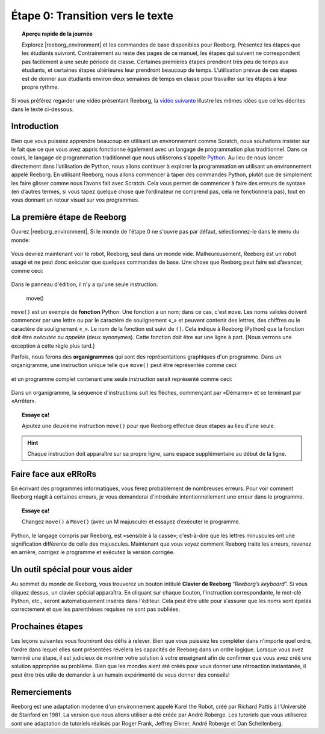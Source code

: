 Étape 0: Transition vers le texte
===================================

.. topic:: Aperçu rapide de la journée

    Explorez |reeborg_environment| et les commandes de base disponibles pour Reeborg. Présentez les étapes que les étudiants suivront. Contrairement au reste des pages de ce manuel, les étapes qui suivent ne correspondent pas facilement à une seule période de classe. Certaines premières étapes prendront très peu de temps aux étudiants, et certaines étapes ultérieures leur prendront beaucoup de temps. L’utilisation prévue de ces étapes est de donner aux étudiants environ deux semaines de temps en classe pour travailler sur les étapes à leur propre rythme.


.. reveal:: curriculum_addressed_etape_0
    :showtitle: Résultats du programme d'études traités dans cette section. 
    :hidetitle: Cacher les résultat du programme

    - **CS20-CP1** Apply various problem-solving strategies to solve programming problems throughout Computer Science 20.

Si vous préférez regarder une vidéo présentant Reeborg, la `vidéo suivante <https://www.youtube.com/watch?v=GSszijgTFxU>`_ illustre les mêmes idées que celles décrites dans le texte ci-dessous.

.. youtube:: GSszijgTFxU
    :height: 315
    :width: 560
    :align: left
    :http: https


Introduction
------------

Bien que vous puissiez apprendre beaucoup en utilisant un environnement comme Scratch, nous souhaitons insister sur le fait que ce que vous avez appris fonctionne également avec un langage de programmation plus traditionnel. Dans ce cours, le langage de programmation traditionnel que nous utiliserons s'appelle `Python <https://www.python.org/>`_. Au lieu de nous lancer directement dans l’utilisation de Python, nous allons continuer à explorer la programmation en utilisant un environnement appelé Reeborg. En utilisant Reeborg, nous allons commencer à taper des commandes Python, plutôt que de simplement les faire glisser comme nous l’avons fait avec Scratch. Cela vous permet de commencer à faire des erreurs de syntaxe (en d’autres termes, si vous tapez quelque chose que l’ordinateur ne comprend pas, cela ne fonctionnera pas), tout en vous donnant un retour visuel sur vos programmes.

La première étape de Reeborg
------------------------------

Ouvrez |reeborg_environment|. Si le monde de l'étape 0 ne s'ouvre pas par défaut, sélectionnez-le dans le menu du monde:

.. figure:: images/step0.png
   :align: center

Vous devriez maintenant voir le robot, Reeborg, seul dans un monde vide. Malheureusement, Reeborg est un robot usagé et ne peut donc exécuter que quelques commandes de base. Une chose que Reeborg peut faire est d’avancer, comme ceci:

.. figure:: images/move.png
   :align: center

.. figure:: images/move_one_step.gif
   :align: center    

Dans le panneau d'édition, il n'y a qu'une seule instruction:

    move()

``move()`` est un exemple de **fonction** Python. Une fonction a un nom; dans ce cas, c'est ``move``. Les noms valides doivent commencer par une lettre ou par le caractère de soulignement «_» et peuvent contenir des lettres, des chiffres ou le caractère de soulignement «_». Le nom de la fonction est suivi de ``()``. Cela indique à Reeborg (Python) que la fonction doit être *exécutée* ou *appelée* (deux synonymes). Cette fonction doit être sur une ligne à part. [Nous verrons une exception à cette règle plus tard.]

Parfois, nous ferons des **organigrammes** qui sont des représentations graphiques d'un programme. Dans un organigramme, une instruction unique telle que ``move()`` peut être représentée comme ceci:

.. figure:: images/flowcharts/move1.jpg
   :align: center

et un programme complet contenant une seule instruction serait représenté comme ceci:

.. figure:: images/flowcharts/move.jpg
   :align: center

Dans un organigramme, la séquence d'instructions suit les flèches, commençant par «Démarrer» et se terminant par «Arrêter».

.. topic:: Essaye ça!

    Ajoutez une deuxième instruction ``move()`` pour que Reeborg effectue deux étapes au lieu d’une seule.

.. hint::

   Chaque instruction doit apparaître sur sa propre ligne, sans espace supplémentaire au début de la ligne.


Faire face aux eRRoRs
----------------------

En écrivant des programmes informatiques, vous ferez probablement de nombreuses erreurs. Pour voir comment Reeborg réagit à certaines erreurs, je vous demanderai d'introduire intentionnellement une erreur dans le programme.

.. topic:: Essaye ça!

    Changez ``move()`` à ``Move()`` (avec un M majuscule) et essayez d’exécuter le programme.


Python, le langage compris par Reeborg, est «sensible à la casse»; c'est-à-dire que les lettres minuscules ont une signification différente de celle des majuscules. Maintenant que vous voyez comment Reeborg traite les erreurs, revenez en arrière, corrigez le programme et exécutez la version corrigée.


Un outil spécial pour vous aider
----------------------------------

Au sommet du monde de Reeborg, vous trouverez un bouton intitulé **Clavier de Reeborg** “*Reeborg’s keyboard*”. Si vous cliquez dessus, un clavier spécial apparaîtra. En cliquant sur chaque bouton, l'instruction correspondante, le mot-clé Python, etc., seront automatiquement insérés dans l'éditeur. Cela peut être utile pour s'assurer que les noms sont épelés correctement et que les parenthèses requises ne sont pas oubliées.


Prochaines étapes
-------------------

Les leçons suivantes vous fourniront des défis à relever. Bien que vous puissiez les compléter dans n'importe quel ordre, l'ordre dans lequel elles sont présentées révélera les capacités de Reeborg dans un ordre logique. Lorsque vous avez terminé une étape, il est judicieux de montrer votre solution à votre enseignant afin de confirmer que vous avez créé une solution appropriée au problème. Bien que les mondes aient été créés pour vous donner une rétroaction instantanée, il peut être très utile de demander à un humain expérimenté de vous donner des conseils!


Remerciements
-------------------

Reeborg est une adaptation moderne d'un environnement appelé Karel the Robot, créé par Richard Pattis à l'Université de Stanford en 1981. La version que nous allons utiliser a été créée par André Roberge. Les tutoriels que vous utiliserez sont une adaptation de tutoriels réalisés par Roger Frank, Jeffrey Elkner, André Roberge et Dan Schellenberg.

.. |reeborg_environment| raw:: html

   <a href="https://reeborg.cs20.ca/?lang=en&mode=python&menu=worlds/menus/sk_menu.json&name=Step%200" target="_blank">l'environnement Reeborg</a>

